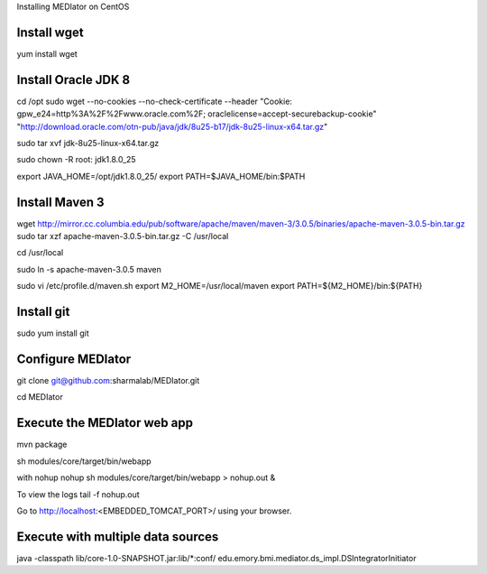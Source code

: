 Installing MEDIator on CentOS

Install wget
------------
yum install wget

Install Oracle JDK 8
--------------------
cd /opt
sudo wget --no-cookies --no-check-certificate --header "Cookie: gpw_e24=http%3A%2F%2Fwww.oracle.com%2F; oraclelicense=accept-securebackup-cookie" \
"http://download.oracle.com/otn-pub/java/jdk/8u25-b17/jdk-8u25-linux-x64.tar.gz"


sudo tar xvf jdk-8u25-linux-x64.tar.gz

sudo chown -R root: jdk1.8.0_25

export JAVA_HOME=/opt/jdk1.8.0_25/
export PATH=$JAVA_HOME/bin:$PATH



Install Maven 3
---------------

wget http://mirror.cc.columbia.edu/pub/software/apache/maven/maven-3/3.0.5/binaries/apache-maven-3.0.5-bin.tar.gz
sudo tar xzf apache-maven-3.0.5-bin.tar.gz -C /usr/local

cd /usr/local

sudo ln -s apache-maven-3.0.5 maven

sudo vi /etc/profile.d/maven.sh
export M2_HOME=/usr/local/maven
export PATH=${M2_HOME}/bin:${PATH}


Install git
------------
sudo yum install git



Configure MEDIator
------------------
git clone git@github.com:sharmalab/MEDIator.git

cd MEDIator


Execute the MEDIator web app
----------------------------
mvn package

sh modules/core/target/bin/webapp

with nohup
nohup sh modules/core/target/bin/webapp > nohup.out &

To view the logs
tail -f nohup.out

Go to http://localhost:<EMBEDDED_TOMCAT_PORT>/ using your browser.


Execute with multiple data sources
-----------------------------------
java -classpath lib/core-1.0-SNAPSHOT.jar:lib/*:conf/ edu.emory.bmi.mediator.ds_impl.DSIntegratorInitiator


